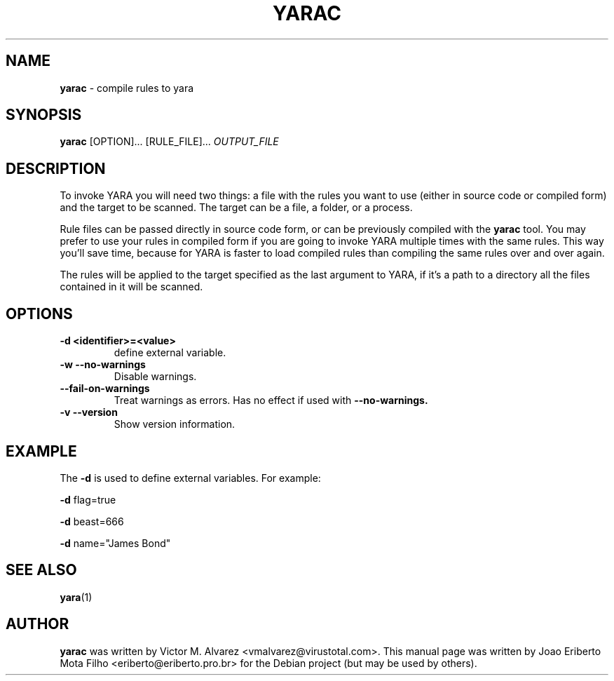 .\"Text automatically generated by txt2man
.TH YARAC "1"  "Jan 2014" "YARAC 2.0" "compile rules to yara"
.SH NAME
\fByarac \fP- compile rules to yara
.SH SYNOPSIS
.nf
.fam C
\fByarac\fP [OPTION]\.\.\. [RULE_FILE]\.\.\. \fIOUTPUT_FILE\fP
.fam T
.fi
.fam T
.fi
.SH DESCRIPTION
To invoke YARA you will need two things: a file with the rules you want to
use (either in source code or compiled form) and the target to be scanned.
The target can be a file, a folder, or a process.
.PP
Rule files can be passed directly in source code form, or can be previously
compiled with the \fByarac\fP tool. You may prefer to use your rules in compiled
form if you are going to invoke YARA multiple times with the same rules.
This way you’ll save time, because for YARA is faster to load compiled rules
than compiling the same rules over and over again.
.PP
The rules will be applied to the target specified as the last argument to YARA,
if it’s a path to a directory all the files contained in it will be scanned.
.SH OPTIONS
.TP
.B
\fB-d\fP <identifier>=<value>
define external variable.
.TP
.B \-w " --no-warnings"
Disable warnings.
.TP
.B "    --fail-on-warnings"
Treat warnings as errors. Has no effect if used with
.B --no-warnings.
.TP
.B \-v " --version"
Show version information.
.SH EXAMPLE
The \fB-d\fP is used to define external variables. For example:
.PP
\fB-d\fP flag=true
.PP
\fB-d\fP beast=666
.PP
\fB-d\fP name="James Bond"
.SH SEE ALSO
\fByara\fP(1)
.SH AUTHOR
\fByarac\fP was written by Victor M. Alvarez <vmalvarez@virustotal.com>.
This manual page was written by Joao Eriberto Mota Filho <eriberto@eriberto.pro.br> for the Debian project (but may be used by others).
